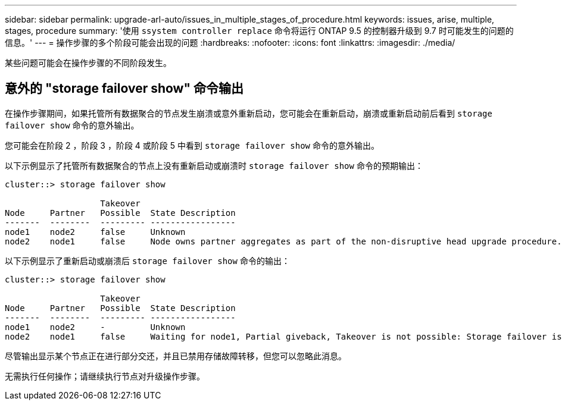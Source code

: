 ---
sidebar: sidebar 
permalink: upgrade-arl-auto/issues_in_multiple_stages_of_procedure.html 
keywords: issues, arise, multiple, stages, procedure 
summary: '使用 `ssystem controller replace` 命令将运行 ONTAP 9.5 的控制器升级到 9.7 时可能发生的问题的信息。' 
---
= 操作步骤的多个阶段可能会出现的问题
:hardbreaks:
:nofooter: 
:icons: font
:linkattrs: 
:imagesdir: ./media/


[role="lead"]
某些问题可能会在操作步骤的不同阶段发生。



== 意外的 "storage failover show" 命令输出

在操作步骤期间，如果托管所有数据聚合的节点发生崩溃或意外重新启动，您可能会在重新启动，崩溃或重新启动前后看到 `storage failover show` 命令的意外输出。

您可能会在阶段 2 ，阶段 3 ，阶段 4 或阶段 5 中看到 `storage failover show` 命令的意外输出。

以下示例显示了托管所有数据聚合的节点上没有重新启动或崩溃时 `storage failover show` 命令的预期输出：

....
cluster::> storage failover show

                   Takeover
Node     Partner   Possible  State Description
-------  --------  --------- -----------------
node1    node2     false     Unknown
node2    node1     false     Node owns partner aggregates as part of the non-disruptive head upgrade procedure. Takeover is not possible: Storage failover is disabled.
....
以下示例显示了重新启动或崩溃后 `storage failover show` 命令的输出：

....
cluster::> storage failover show

                   Takeover
Node     Partner   Possible  State Description
-------  --------  --------- -----------------
node1    node2     -         Unknown
node2    node1     false     Waiting for node1, Partial giveback, Takeover is not possible: Storage failover is disabled
....
尽管输出显示某个节点正在进行部分交还，并且已禁用存储故障转移，但您可以忽略此消息。

无需执行任何操作；请继续执行节点对升级操作步骤。
